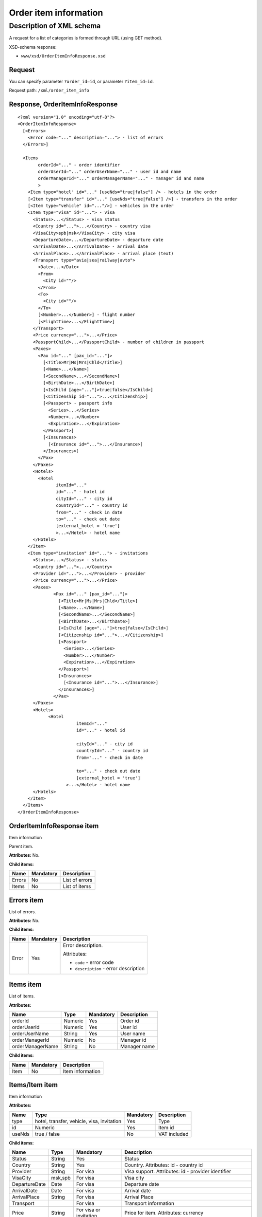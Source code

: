 Order item information
######################

Description of XML schema
=========================

A request for a list of categories is formed through URL (using GET method).

XSD-schema response:

-  ``www/xsd/OrderItemInfoResponse.xsd``

Request
-------

You can specify parameter ``?order_id=id``, or parameter ``?item_id=id``.

Request path: ``/xml/order_item_info``

Response, OrderItemInfoResponse
-------------------------------

::

    <?xml version="1.0" encoding="utf-8"?>
    <OrderItemInfoResponse>
      [<Errors>
        <Error code="..." description="..."> - list of errors
      </Errors>]
     
      <Items
            orderId="..." - order identifier
            orderUserId="..." orderUserName="..." - user id and name
            orderManagerId="..." orderManagerName="..." - manager id and name
            >
        <Item type="hotel" id="..." [useNds="true|false"] /> - hotels in the order
        [<Item type="transfer" id="..." [useNds="true|false"] />] - transfers in the order
        [<Item type="vehicle" id="..."/>] - vehicles in the order
        <Item type="visa" id="..."> - visa
          <Status>...</Status> - visa status
          <Country id="...">...</Country> - country visa
          <VisaCity>spb|msk</VisaCity> - city visa
          <DepartureDate>...</DepartureDate> - departure date
          <ArrivalDate>...</ArrivalDate> - arrival date
          <ArrivalPlace>...</ArrivalPlace> - arrival place (text)
          <Transport type="avia|sea|railway|avto">
            <Date>...</Date> 
            <From>
              <City id=""/> 
            </From>
            <To>
              <City id=""/> 
            </To>
            [<Number>...</Number>] - flight number
            [<FlightTime>...</FlightTime>] 
          </Transport>
          <Price currency="...">...</Price>
          <PassportChild>...</PassportChild> - number of children in passport
          <Paxes>
            <Pax id="..." [pax_id="..."]>
              [<Title>Mr|Ms|Mrs|Chld</Title>]
              [<Name>...</Name>]
              [<SecondName>...</SecondName>]
              [<BirthDate>...</BirthDate>]
              [<IsChild [age="..."]>true|false</IsChild>]
              [<Citizenship id="...">...</Citizenship>]
              [<Passport> - passport info
                <Series>...</Series>
                <Number>...</Number>
                <Expiration>...</Expiration>
              </Passport>]
              [<Insurances>
                [<Insurance id="...">...</Insurance>] 
              </Insurances>]
            </Pax>
          </Paxes>
          <Hotels>
            <Hotel
                   itemId="..."
                   id="..." - hotel id
                   cityId="..." - city id
                   countryId="..." - country id
                   from="..." - check in date
                   to="..." - check out date
                   [external_hotel = 'true'] 
                   >...</Hotel> - hotel name
          </Hotels>
        </Item>
        <Item type="invitation" id="..."> - invitations
          <Status>...</Status> - status
          <Country id="...">...</Country>
          <Provider id="...">...</Provider> - provider
          <Price currency="...">...</Price>
          <Paxes>
                  <Pax id="..." [pax_id="..."]>
                    [<Title>Mr|Ms|Mrs|Chld</Title>]
                    [<Name>...</Name>]
                    [<SecondName>...</SecondName>]
                    [<BirthDate>...</BirthDate>]
                    [<IsChild [age="..."]>true|false</IsChild>]
                    [<Citizenship id="...">...</Citizenship>]
                    [<Passport> 
                      <Series>...</Series>
                      <Number>...</Number>
                      <Expiration>...</Expiration>
                    </Passport>]
                    [<Insurances>
                      [<Insurance id="...">...</Insurance>] 
                    </Insurances>]
                  </Pax>
          </Paxes>
          <Hotels>
                <Hotel
                           itemId="..."
                           id="..." - hotel id

                           cityId="..." - city id
                           countryId="..." - country id
                           from="..." - check in date

                           to="..." - check out date
                           [external_hotel = 'true']  
                       >...</Hotel> - hotel name
          </Hotels>
        </Item>
      </Items>
    </OrderItemInfoResponse>

OrderItemInfoResponse item
--------------------------
Item information

Parent item.

**Attributes:** No.

**Child items:**

+----------+-------------+------------------+
| Name     | Mandatory   | Description      |
+==========+=============+==================+
| Errors   | No          | List of errors   |
+----------+-------------+------------------+
| Items    | No          | List of items    |
+----------+-------------+------------------+

Errors item
-----------

List of errors.

**Attributes:** No.

**Child items:**

+-------+-----------+---------------------------------------+
| Name  | Mandatory | Description                           |
+=======+===========+=======================================+
| Error | Yes       | Error description.                    |
|       |           |                                       |
|       |           | Attributes:                           |
|       |           |                                       |
|       |           | - ``code`` - error code               |
|       |           | - ``description`` - error description |
+-------+-----------+---------------------------------------+

Items item
----------

List of items.

**Attributes:**

+------------------+---------+-----------+--------------+
| Name             | Type    | Mandatory | Description  |
+==================+=========+===========+==============+
| orderId          | Numeric | Yes       | Order id     |
+------------------+---------+-----------+--------------+
| orderUserId      | Numeric | Yes       | User id      |
+------------------+---------+-----------+--------------+
| orderUserName    | String  | Yes       | User name    |
+------------------+---------+-----------+--------------+
| orderManagerId   | Numeric | No        | Manager id   |
+------------------+---------+-----------+--------------+
| orderManagerName | String  | No        | Manager name |
+------------------+---------+-----------+--------------+

**Child items:**

+--------+-------------+--------------------+
| Name   | Mandatory   | Description        |
+========+=============+====================+
| Item   | No          | Item information   |
+--------+-------------+--------------------+

Items/Item item
---------------

Item information

**Attributes:**

+----------+----------------------------------------------+-------------+----------------+
| Name     | Type                                         | Mandatory   | Description    |
+==========+==============================================+=============+================+
| type     | hotel, transfer, vehicle, visa, invitation   | Yes         | Type           |
+----------+----------------------------------------------+-------------+----------------+
| id       | Numeric                                      | Yes         | Item id        |
+----------+----------------------------------------------+-------------+----------------+
| useNds   | true / false                                 | No          | VAT included   |
+----------+----------------------------------------------+-------------+----------------+

**Child items:**

+---------------+---------+------------------------+-----------------------------------------------------------------------+
| Name          | Type    | Mandatory              | Description                                                           |
+===============+=========+========================+=======================================================================+
| Status        | String  | Yes                    | Status                                                                |
+---------------+---------+------------------------+-----------------------------------------------------------------------+
| Country       | String  | Yes                    | Country. Attributes: id - country id                                  |
+---------------+---------+------------------------+-----------------------------------------------------------------------+
| Provider      | String  | For visa               | Visa support. Attributes: id - provider identifier                    |
+---------------+---------+------------------------+-----------------------------------------------------------------------+
| VisaCity      | msk,spb | For visa               | Visa city                                                             |
+---------------+---------+------------------------+-----------------------------------------------------------------------+
| DepartureDate | Date    | For visa               | Departure date                                                        |
+---------------+---------+------------------------+-----------------------------------------------------------------------+
| ArrivalDate   | Date    | For visa               | Arrival date                                                          |
+---------------+---------+------------------------+-----------------------------------------------------------------------+
| ArrivalPlace  | String  | For visa               | Arrival Place                                                         |
+---------------+---------+------------------------+-----------------------------------------------------------------------+
| Transport     |         | For visa               | Transport information                                                 |
+---------------+---------+------------------------+-----------------------------------------------------------------------+
| Price         | String  | For visa or invitation | Price for item. Attributes: currency                                  |
+---------------+---------+------------------------+-----------------------------------------------------------------------+
| PassportChild | Numeric | For visa               | Number of children in passport                                        |
+---------------+---------+------------------------+-----------------------------------------------------------------------+
| Paxes         |         | For visa or invitation | List of paxes. Child items: Pax - pax information                     |
+---------------+---------+------------------------+-----------------------------------------------------------------------+
| Hotels        |         | For visa or invitation | List of hotels in visa/invitation. Child items: Hotel - hotel details |
+---------------+---------+------------------------+-----------------------------------------------------------------------+

Items/Item/Transport item
-------------------------

Transport information.

**Attributes:**

+--------+----------------------------+-------------+---------------+
| Name   | Type                       | Mandatory   | Description   |
+========+============================+=============+===============+
| type   | avia, sea, railway, avto   | Yes         | Type          |
+--------+----------------------------+-------------+---------------+

**Child items:**

+--------------+----------+-------------+-------------------------------+
| Name         | Type     | Mandatory   | Description                   |
+==============+==========+=============+===============================+
| Date         | Date     | Yes         | Date of arrival / departure   |
+--------------+----------+-------------+-------------------------------+
| From         |          | Yes         | From                          |
+--------------+----------+-------------+-------------------------------+
| To           |          | Yes         | To                            |
+--------------+----------+-------------+-------------------------------+
| Number       | String   | No          | Flight number                 |
+--------------+----------+-------------+-------------------------------+
| FlightTime   | Time     | No          | Flight time (arrival time)    |
+--------------+----------+-------------+-------------------------------+

Items/Item/Transport/From and Items/Item/Transport/To item
----------------------------------------------------------

**Attributes:** No.

**Child items:**

+------+------+-----------+----------------------------------------+
| Name | Type | Mandatory | Description                            |
+======+======+===========+========================================+
| City | Type | Yes       | City of path. Attributes: id - City id |
+------+------+-----------+----------------------------------------+

Items/Item/Paxes/Pax item
-------------------------

Information about pax.

**Attributes:**

+---------+-----------+-------------+---------------+
| Name    | Type      | Mandatory   | Description   |
+=========+===========+=============+===============+
| id      | Numeric   | Yes         | pax id        |
+---------+-----------+-------------+---------------+
| paxId   | Numeric   | No          | pax id        |
+---------+-----------+-------------+---------------+

**Child items:**

+-------------+--------------+-----------+-------------------------------------------------+
| Name        | Type         | Mandatory | Description                                     |
+=============+==============+===========+=================================================+
| Title       | Mr, Mrs, Ms, | Chld No   | Title                                           |
+-------------+--------------+-----------+-------------------------------------------------+
| Name        | String       | No        | Name                                            |
+-------------+--------------+-----------+-------------------------------------------------+
| SecondName  | String       | No        | Last name                                       |
+-------------+--------------+-----------+-------------------------------------------------+
| BirthDate   | Date         | No        | Birth date                                      |
+-------------+--------------+-----------+-------------------------------------------------+
| IsChild     | true / false | No        | Attributes: age                                 |
+-------------+--------------+-----------+-------------------------------------------------+
| Citizenship | String       | No        | Citizenship. Attributes:                        |
|             |              |           |                                                 |
|             |              |           | - id - country id                               |
+-------------+--------------+-----------+-------------------------------------------------+
| Passport    |              | No        | Passport information.                           |
|             |              |           | Child items:                                    |
|             |              |           |                                                 |
|             |              |           | - Series - passport series                      |
|             |              |           | - Number - passport number                      |
|             |              |           | - Expiration - passport expiration date         |
+-------------+--------------+-----------+-------------------------------------------------+
| Insurances  | String       | Yes       | List of insurances. Child items: Insurance - id |
+-------------+--------------+-----------+-------------------------------------------------+

Items/Item/Hotels/Hotel item
----------------------------

Hotel in visa

**Attributes:**

+-------------+-----------+-------------+-------------------+
| Name        | Type      | Mandatory   | Description       |
+=============+===========+=============+===================+
| itemId      | Numeric   | Yes         | item id (hotel)   |
+-------------+-----------+-------------+-------------------+
| id          | Numeric   | Yes         | hotel id          |
+-------------+-----------+-------------+-------------------+
| cityId      | Numeric   | Yes         | city id           |
+-------------+-----------+-------------+-------------------+
| countryId   | Numeric   | Yes         | country id        |
+-------------+-----------+-------------+-------------------+
| from        | Date      | Yes         | Arrival date      |
+-------------+-----------+-------------+-------------------+
| to          | Date      | Yes         | Departure date    |
+-------------+-----------+-------------+-------------------+

**Child items:** No.